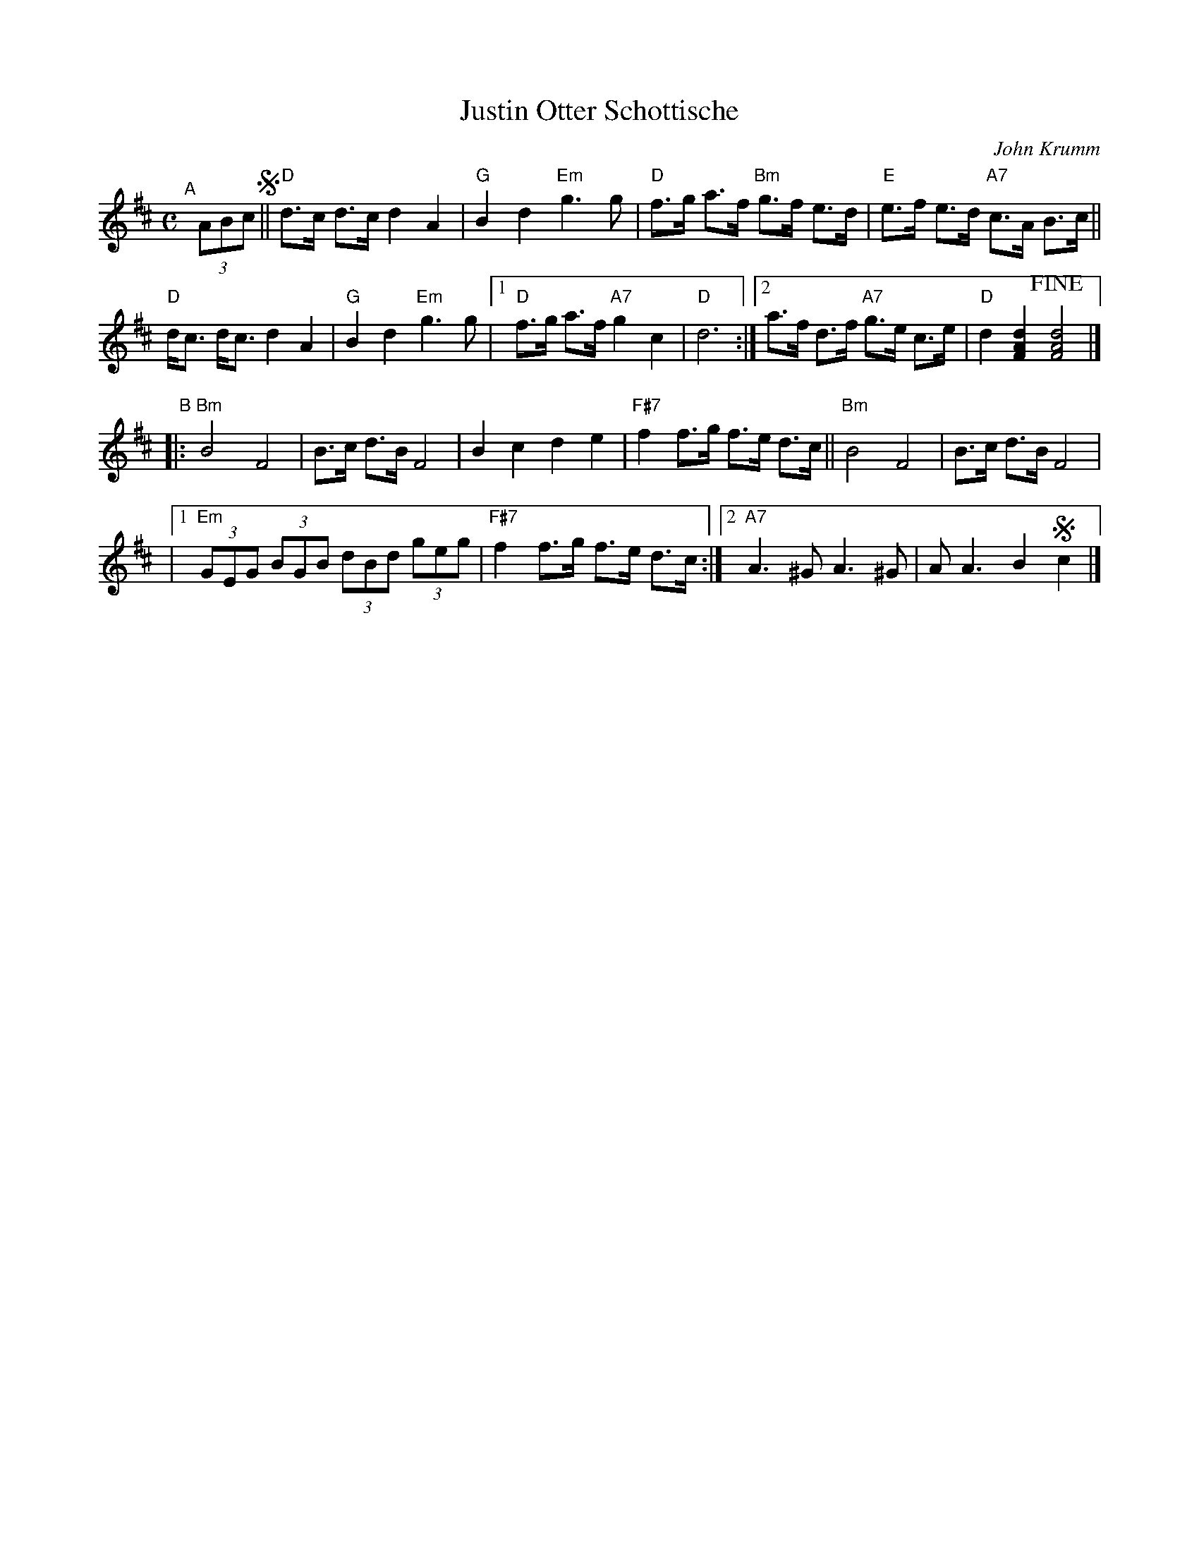 X: 1
T: Justin Otter Schottische
C: John Krumm
R: shottish
S: copy of MS of unknown origin on Bruce Sagan's box.com site
S: (Source info at lower right of tune is nearly illegible.)
Z: 2022 John Chambers <jc:trillian.mit.edu>
M: C
L: 1/8
K: D
"^A"[|] (3ABc !segno!||\
"D"d>c d>c d2 A2 | "G"B2 d2 "Em"g3 g |\
"D"f>g a>f "Bm"g>f e>d | "E"e>f e>d "A7"c>A B>c ||
"D"d<c d<c d2 A2 | "G"B2 d2 "Em"g3 g |\
[1 "D"f>g a>f "A7"g2 c2 | "D"d6 :|\
[2 a>f d>f "A7"g>e c>e | "D"d2 [d2A2F2] !fine![d4A4F4] |]
"^B"|:\
"Bm"B4 F4 | B>c d>B F4 |\
B2 c2 d2 e2 | "F#7"f2 f>g f>e d>c ||\
"Bm"B4 F4 | B>c d>B F4 |
|[1 "Em"(3GEG (3BGB (3dBd (3geg | "F#7"f2 f>g f>e d>c \
:|[2 "A7"A3^G A3 ^G | A A3 B2 !segno!c2 |]
